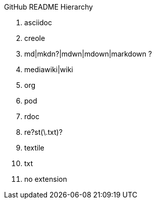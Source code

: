 GitHub README Hierarchy
==================

1. asciidoc
2. creole
3. md|mkdn?|mdwn|mdown|markdown ?
4. mediawiki|wiki
5. org
6. pod
7. rdoc
8. re?st(\.txt)?
9. textile
10. txt
11. no extension